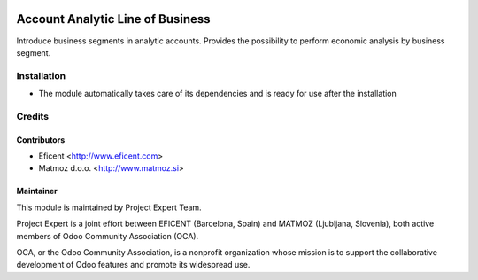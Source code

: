 .. image:: https://img.shields.io/badge/licence-AGPL--3-blue.svg
    :alt: License AGPL-3
=================================
Account Analytic Line of Business
=================================

Introduce business segments in analytic accounts.
Provides the possibility to perform economic analysis by business segment.

Installation
============

* The module automatically takes care of its dependencies and is ready for use after the installation

Credits
=======

Contributors
------------
* Eficent <http://www.eficent.com>
* Matmoz d.o.o. <http://www.matmoz.si>

Maintainer
----------

.. image:: https://www.project.expert/logo.png
   :alt: Project Expert
   :target: http://project.expert

This module is maintained by Project Expert Team.

Project Expert is a joint effort between EFICENT (Barcelona, Spain) and MATMOZ (Ljubljana, Slovenia),
both active members of Odoo Community Association (OCA).

.. image:: http://odoo-community.org/logo.png
   :alt: Odoo Community Association
   :target: http://odoo-community.org

OCA, or the Odoo Community Association, is a nonprofit organization whose
mission is to support the collaborative development of Odoo features and
promote its widespread use.
